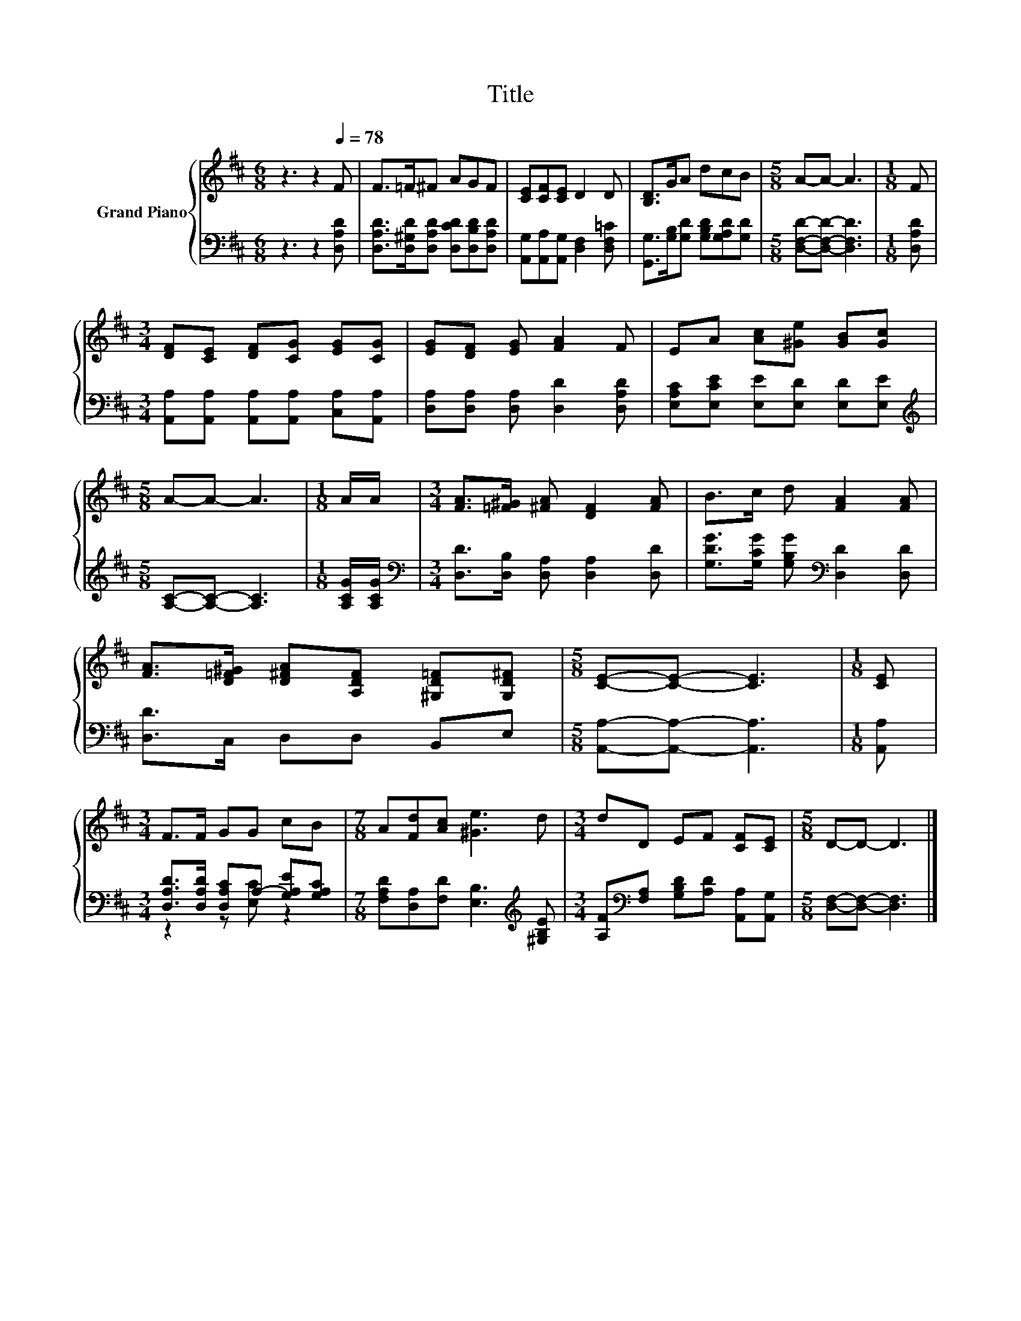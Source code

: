 X:1
T:Title
%%score { 1 | ( 2 3 ) }
L:1/8
M:6/8
K:D
V:1 treble nm="Grand Piano"
V:2 bass 
V:3 bass 
V:1
 z3 z2[Q:1/4=78] F | F>=F^F AGF | [CE][CF][CE] D2 D | [B,D]>GA dcB |[M:5/8] A-A- A3 |[M:1/8] F | %6
[M:3/4] [DF][CE] [DF][CG] [EG][CG] | [EG][DF] [EG] [FA]2 F | EA [Ac][^Ge] [GB][Gc] | %9
[M:5/8] A-A- A3 |[M:1/8] A/A/ |[M:3/4] [FA]>[=F^G] [^FA] [DF]2 [FA] | B>c d [FA]2 [FA] | %13
 [FA]>[D=F^G] [D^FA][A,DF] [^G,D=F][G,D^F] |[M:5/8] [CE]-[CE]- [CE]3 |[M:1/8] [CE] | %16
[M:3/4] F>F GG cB |[M:7/8] A[Fd][Ac] [^Ge]3 d |[M:3/4] dD EF [CF][CE] |[M:5/8] D-D- D3 |] %20
V:2
 z3 z2 [D,A,D] | [D,A,D]>[D,^G,D][D,A,D] [D,CD][D,B,D][D,A,D] | %2
 [A,,G,][A,,A,][A,,G,] [D,F,]2 [D,F,=C] | [G,,G,]>[G,B,][G,D] [G,B,D][G,A,D][G,D] | %4
[M:5/8] [D,F,D]-[D,F,D]- [D,F,D]3 |[M:1/8] [D,A,D] | %6
[M:3/4] [A,,A,][A,,A,] [A,,A,][A,,A,] [C,A,][A,,A,] | [D,A,][D,A,] [D,A,] [D,D]2 [D,A,D] | %8
 [E,A,C][E,CE] [E,E][E,D] [E,D][E,E] |[M:5/8][K:treble] [A,C]-[A,C]- [A,C]3 | %10
[M:1/8] [A,CG]/[A,CG]/ |[M:3/4][K:bass] [D,D]>[D,B,] [D,A,] [D,A,]2 [D,D] | %12
 [G,DG]>[G,CG] [G,B,G][K:bass] [D,D]2 [D,D] | [D,D]>C, D,D, B,,E, | %14
[M:5/8] [A,,A,]-[A,,A,]- [A,,A,]3 |[M:1/8] [A,,A,] | %16
[M:3/4] [D,A,D]>[D,A,D] [D,A,C]A,- [G,A,E][G,A,C] | %17
[M:7/8] [F,A,D][D,A,][F,D] [E,B,]3[K:treble] [^G,B,E] | %18
[M:3/4] [A,F][K:bass][F,A,] [G,B,D][A,D] [A,,A,][A,,G,] |[M:5/8] [D,F,]-[D,F,]- [D,F,]3 |] %20
V:3
 x6 | x6 | x6 | x6 |[M:5/8] x5 |[M:1/8] x |[M:3/4] x6 | x6 | x6 |[M:5/8][K:treble] x5 |[M:1/8] x | %11
[M:3/4][K:bass] x6 | x3[K:bass] x3 | x6 |[M:5/8] x5 |[M:1/8] x |[M:3/4] z2 z [E,C] z2 | %17
[M:7/8] x6[K:treble] x |[M:3/4] x[K:bass] x5 |[M:5/8] x5 |] %20

